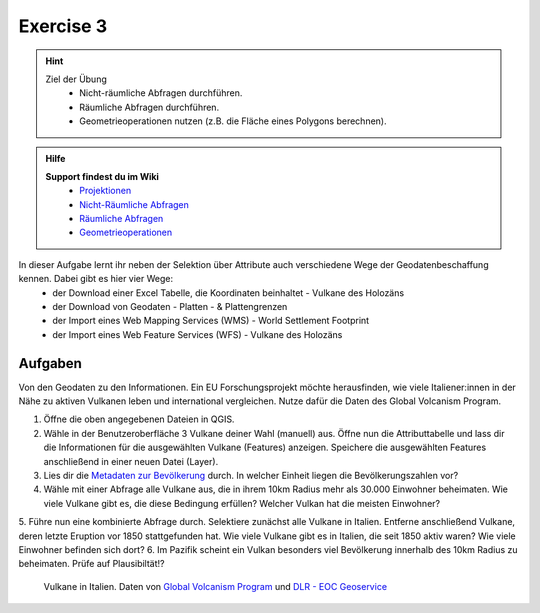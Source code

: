 Exercise 3
==========

.. hint::

   Ziel der Übung
      * Nicht-räumliche Abfragen durchführen.
      * Räumliche Abfragen durchführen.
      * Geometrieoperationen nutzen (z.B. die Fläche eines Polygons berechnen).

.. admonition:: Hilfe

   **Support findest du im Wiki**
      *  `Projektionen <https://courses.gistools.geog.uni-heidelberg.de/giscience/gis-einfuehrung/wikis/qgis-Projektionen>`__
      *  `Nicht-Räumliche Abfragen <https://courses.gistools.geog.uni-heidelberg.de/giscience/gis-einfuehrung/wikis/qgis-Nicht-Räumliche-Abfragen>`__
      *  `Räumliche Abfragen <https://courses.gistools.geog.uni-heidelberg.de/giscience/gis-einfuehrung/wikis/qgis-Räumliche-Abfragen>`__
      *  `Geometrieoperationen <https://courses.gistools.geog.uni-heidelberg.de/giscience/gis-einfuehrung/wikis/qgis-Geometrieoperationen>`__

.. seealso::

   Daten
   Lade dir die `den Vulkan-Layer für die Exercise 3 herunter <https://drive.google.com/file/d/1dVlctVk_lMZSnuArrOI5Mqfw8_Fr6Yho/view?usp=drive_link>`__ und speichert sie auf eurem PC.

   Beschaffe dir folgende weitere Daten:
      - `Lade dir die Geodaten der Platten- & Plattengrenzen <https://github.com/fraxen/tectonicplates/tree/master/GeoJSON>`__ herunter
      - `Lade dir die World Admin 0 Countries Daten <https://www.naturalearthdata.com/downloads/110m-cultural-vectors/>`__ herunter
      - `Lade dir die Geodaten der Platten- & Plattengrenzen <https://github.com/fraxen/tectonicplates/tree/master/GeoJSON>`__ herunter


   Quellen
      -  Vulkane (`Global Volcanism Program (2024): Volcanoes of the World (v. 5.2.5; 23 Dec 2024). Distributed by Smithsonian Institution, compiled by Venzke, E., DOI: https://doi.org/10.5479/si.GVP.VOTW5-2024.5.2. <https://volcano.si.edu/gvp_votw.cfm>`__)
      -  Platten- & Plattengrenzen (`Hugo Ahlenius, Nordpil and Peter Bird basierend auf doi: 10.1029/2001GC000252 <https://github.com/fraxen/tectonicplates>`__)
      -  World Admin 0 Countries (`Natural Earth Data <https://www.naturalearthdata.com/downloads/110m-cultural-vectors/>`__)
      -  World Settlement Footrpint 2019 - DLR EOC (Raster) (`Marconcini et al. (2021): Understanding Current Trends in Global Urbanisation - The World Settlement Footprint Suite, DOI: 10.1553/giscience2021_01_s33. <https://geoservice.dlr.de/web/datasets/wsf_2019>`__)

In dieser Aufgabe lernt ihr neben der Selektion über Attribute auch verschiedene Wege der Geodatenbeschaffung kennen. Dabei gibt es hier vier Wege:
   * der Download einer Excel Tabelle, die Koordinaten beinhaltet - Vulkane des Holozäns
   * der Download von Geodaten - Platten - & Plattengrenzen
   * der Import eines Web Mapping Services (WMS) - World Settlement Footprint
   * der Import eines Web Feature Services (WFS) - Vulkane des Holozäns

Aufgaben
--------

Von den Geodaten zu den Informationen. Ein EU Forschungsprojekt möchte herausfinden, wie viele Italiener:innen in der Nähe zu aktiven Vulkanen 
leben und international vergleichen. Nutze dafür die Daten des Global Volcanism Program.

1. Öffne die oben angegebenen Dateien in QGIS.
2. Wähle in der Benutzeroberfläche 3 Vulkane deiner Wahl (manuell) aus. Öffne nun die Attributtabelle und lass dir die Informationen für die
   ausgewählten Vulkane (Features) anzeigen. Speichere die ausgewählten Features anschließend in einer neuen Datei (Layer).
3. Lies dir die `Metadaten zur Bevölkerung <https://sedac.ciesin.columbia.edu/downloads/docs/gpw-v4/gpw-v4-documentation-rev11.pdf>`__ durch. In welcher Einheit liegen die Bevölkerungszahlen vor?
4. Wähle mit einer Abfrage alle Vulkane aus, die in ihrem 10km Radius mehr als 30.000 Einwohner beheimaten. Wie viele Vulkane
   gibt es, die diese Bedingung erfüllen? Welcher Vulkan hat die meisten Einwohner?
5. Führe nun eine kombinierte Abfrage durch. Selektiere zunächst alle Vulkane in Italien. Entferne anschließend Vulkane, deren letzte Eruption vor 1850 stattgefunden hat. 
Wie viele Vulkane gibt es in Italien, die seit 1850 aktiv waren? Wie viele Einwohner befinden sich dort?
6. Im Pazifik scheint ein Vulkan besonders viel Bevölkerung innerhalb des 10km Radius zu beheimaten. Prüfe auf Plausibiltät!?

.. figure:: img/vulcanoes_italy.png
   :alt: Vulkane in Italien
   :width: 800px

   Vulkane in Italien. Daten von `Global Volcanism Program <https://volcano.si.edu/gvp_votw.cfm>`__ und `DLR - EOC Geoservice <https://geoservice.dlr.de/web/services>`__
 